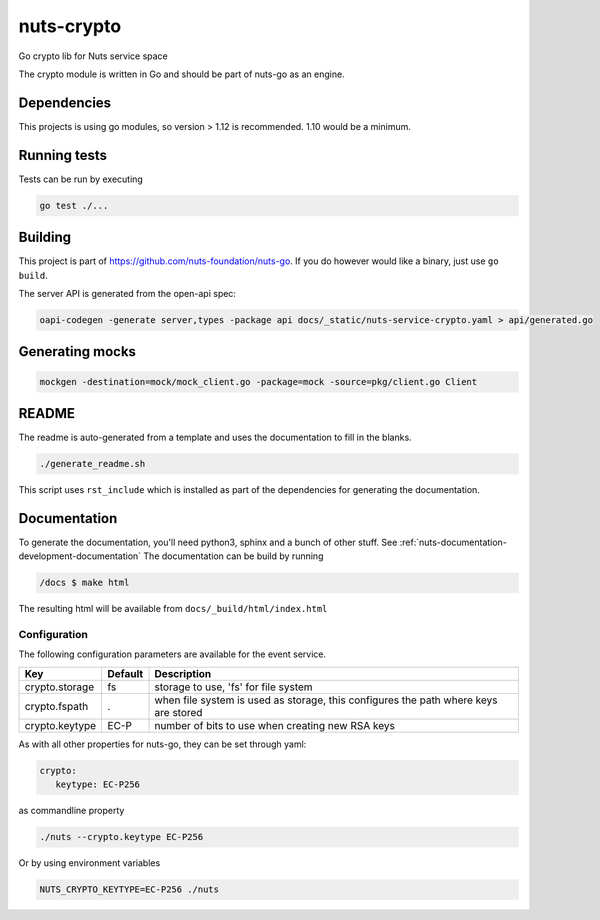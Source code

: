 nuts-crypto
###########

Go crypto lib for Nuts service space

.. image:: https://circleci.com/gh/nuts-foundation/nuts-crypto.svg?style=svg
    :target: https://circleci.com/gh/nuts-foundation/nuts-crypto
    :alt: Build Status

.. image:: https://readthedocs.org/projects/nuts-crypto/badge/?version=latest
    :target: https://nuts-documentation.readthedocs.io/projects/nuts-crypto/en/latest/?badge=latest
    :alt: Documentation Status

.. image:: https://codecov.io/gh/nuts-foundation/nuts-crypto/branch/master/graph/badge.svg
    :target: https://codecov.io/gh/nuts-foundation/nuts-crypto

.. image:: https://api.codacy.com/project/badge/Grade/d17595243fd7424fbe743da68c8dcbfc
    :target: https://www.codacy.com/app/woutslakhorst/nuts-crypto

The crypto module is written in Go and should be part of nuts-go as an engine.

Dependencies
************

This projects is using go modules, so version > 1.12 is recommended. 1.10 would be a minimum.

Running tests
*************

Tests can be run by executing

.. code-block:: shell

    go test ./...

Building
********

This project is part of https://github.com/nuts-foundation/nuts-go. If you do however would like a binary, just use ``go build``.

The server API is generated from the open-api spec:

.. code-block:: shell

    oapi-codegen -generate server,types -package api docs/_static/nuts-service-crypto.yaml > api/generated.go

Generating mocks
****************

.. code-block:: shell

   mockgen -destination=mock/mock_client.go -package=mock -source=pkg/client.go Client

README
******

The readme is auto-generated from a template and uses the documentation to fill in the blanks.

.. code-block:: shell

    ./generate_readme.sh

This script uses ``rst_include`` which is installed as part of the dependencies for generating the documentation.

Documentation
*************

To generate the documentation, you'll need python3, sphinx and a bunch of other stuff. See :ref:`nuts-documentation-development-documentation`
The documentation can be build by running

.. code-block:: shell

    /docs $ make html

The resulting html will be available from ``docs/_build/html/index.html``

Configuration
=============

The following configuration parameters are available for the event service.

===================================     ====================    ================================================================================
Key                                     Default                 Description
===================================     ====================    ================================================================================
crypto.storage                          fs                      storage to use, 'fs' for file system
crypto.fspath                           .                       when file system is used as storage, this configures the path where keys are stored
crypto.keytype                          EC-P                    number of bits to use when creating new RSA keys
===================================     ====================    ================================================================================

As with all other properties for nuts-go, they can be set through yaml:

.. sourcecode:: yaml

    crypto:
       keytype: EC-P256

as commandline property

.. sourcecode:: shell

    ./nuts --crypto.keytype EC-P256

Or by using environment variables

.. sourcecode:: shell

    NUTS_CRYPTO_KEYTYPE=EC-P256 ./nuts

